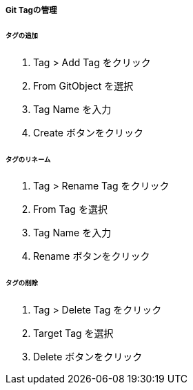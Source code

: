 ===== Git Tagの管理

====== タグの追加

. Tag > Add Tag をクリック
. From GitObject を選択
. Tag Name を入力
. Create ボタンをクリック

====== タグのリネーム

. Tag > Rename Tag をクリック
. From Tag を選択
. Tag Name を入力
. Rename ボタンをクリック

====== タグの削除

. Tag > Delete Tag をクリック
. Target Tag を選択
. Delete ボタンをクリック
